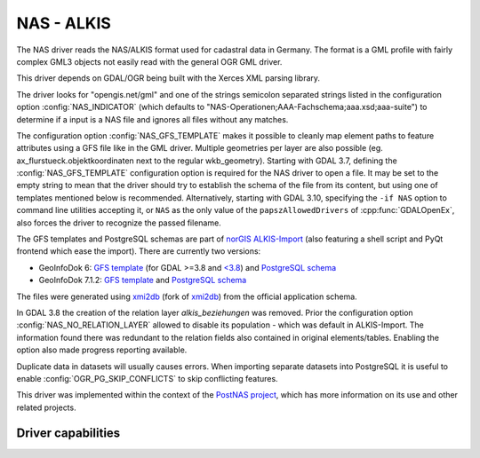 .. _vector.nas:

NAS - ALKIS
===========

.. shortname:: NAS

.. build_dependencies:: Xerces

The NAS driver reads the NAS/ALKIS format used for cadastral data in
Germany. The format is a GML profile with fairly complex GML3 objects
not easily read with the general OGR GML driver.

This driver depends on GDAL/OGR being built with the Xerces XML parsing
library.

The driver looks for "opengis.net/gml" and one of the strings semicolon
separated strings listed in the configuration option :config:`NAS_INDICATOR` (which defaults
to "NAS-Operationen;AAA-Fachschema;aaa.xsd;aaa-suite") to determine if a
input is a NAS file and ignores all files without any matches.

The configuration option :config:`NAS_GFS_TEMPLATE` makes it possible to cleanly map
element paths to feature attributes using a GFS file like in the GML
driver. Multiple geometries per layer are also possible (eg.
ax_flurstueck.objektkoordinaten next to the regular wkb_geometry).
Starting with GDAL 3.7, defining the :config:`NAS_GFS_TEMPLATE` configuration option is
required for the NAS driver to open a file. It may be set to the empty string
to mean that the driver should try to establish the schema of the file from its
content, but using one of templates mentioned below is recommended.
Alternatively, starting with GDAL 3.10, specifying the ``-if NAS`` option to command line utilities
accepting it, or ``NAS`` as the only value of the ``papszAllowedDrivers`` of
:cpp:func:`GDALOpenEx`, also forces the driver to recognize the passed filename.

The GFS templates and PostgreSQL schemas are part of `norGIS
ALKIS-Import <http://www.norbit.de/68/>`__ (also featuring a shell script and
PyQt frontend which ease the import).  There are currently two versions:

* GeoInfoDok 6: `GFS template <https://github.com/norBIT/alkisimport/blob/master/alkis-schema.gfs>`__ (for GDAL >=3.8 and `<3.8 <https://github.com/norBIT/alkisimport/blob/master/alkis-schema.37.gfs>`__)  and `PostgreSQL schema <https://github.com/norBIT/alkisimport/blob/master/alkis-schema.sql>`__
* GeoInfoDok 7.1.2: `GFS template <https://github.com/norBIT/alkisimport/blob/gid7/alkis-schema.gfs>`__ and `PostgreSQL schema <https://github.com/norBIT/alkisimport/blob/gid7/alkis-schema.sql>`__

The files were generated using `xmi2db <https://github.com/norBIT/xmi2db/>`__ (fork of
`xmi2db <https://github.com/pkorduan/xmi2db>`__) from the official
application schema.

In GDAL 3.8 the creation of the relation layer *alkis_beziehungen* was removed. Prior
the configuration option :config:`NAS_NO_RELATION_LAYER` allowed to disable its
population - which was default in ALKIS-Import. The information found there was
redundant to the relation fields also contained in original elements/tables.
Enabling the option also made progress reporting available.

Duplicate data in datasets will usually causes errors.  When importing separate
datasets into PostgreSQL it is useful to enable :config:`OGR_PG_SKIP_CONFLICTS` to skip
conflicting features.

This driver was implemented within the context of the `PostNAS
project <https://postnas-suite.github.io/postnas-suite/>`__, which has more
information on its use and other related projects.

Driver capabilities
-------------------

.. supports_georeferencing::

.. supports_virtualio::

